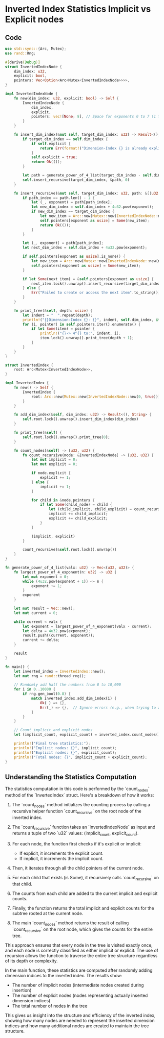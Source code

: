 * Inverted Index Statistics Implicit vs Explicit nodes

** Code
#+BEGIN_SRC rust
use std::sync::{Arc, Mutex};
use rand::Rng;

#[derive(Debug)]
struct InvertedIndexNode {
    dim_index: u32,
    explicit: bool,
    pointers: Vec<Option<Arc<Mutex<InvertedIndexNode>>>>,
}

impl InvertedIndexNode {
    fn new(dim_index: u32, explicit: bool) -> Self {
        InvertedIndexNode {
            dim_index,
            explicit,
            pointers: vec![None; 8], // Space for exponents 0 to 7 (1 to 16384)
        }
    }

    fn insert_dim_index(&mut self, target_dim_index: u32) -> Result<(), String> {
        if target_dim_index == self.dim_index {
            if self.explicit {
                return Err(format!("Dimension-Index {} is already explicit", self.dim_index));
            }
            self.explicit = true;
            return Ok(());
        }

        let path = generate_power_of_4_list(target_dim_index - self.dim_index);
        self.insert_recursive(target_dim_index, &path, 0)
    }

    fn insert_recursive(&mut self, target_dim_index: u32, path: &[(u32, u32)], path_index: usize) -> Result<(), String> {
        if path_index == path.len() - 1 {
            let (_, exponent) = path[path_index];
            let new_dim_index = self.dim_index + 4u32.pow(exponent);
            if new_dim_index == target_dim_index {
                let new_item = Arc::new(Mutex::new(InvertedIndexNode::new(new_dim_index, true)));
                self.pointers[exponent as usize] = Some(new_item);
                return Ok(());
            }
        }

        let (_, exponent) = path[path_index];
        let next_dim_index = self.dim_index + 4u32.pow(exponent);

        if self.pointers[exponent as usize].is_none() {
            let new_item = Arc::new(Mutex::new(InvertedIndexNode::new(next_dim_index, false)));
            self.pointers[exponent as usize] = Some(new_item);
        }

        if let Some(next_item) = &self.pointers[exponent as usize] {
            next_item.lock().unwrap().insert_recursive(target_dim_index, path, path_index + 1)
        } else {
            Err("Failed to create or access the next item".to_string())
        }
    }

    fn print_tree(&self, depth: usize) {
        let indent = "  ".repeat(depth);
        println!("{}Dimension-Index {}: {}", indent, self.dim_index, if self.explicit { "Explicit" } else { "Implicit" });
        for (i, pointer) in self.pointers.iter().enumerate() {
            if let Some(item) = pointer {
                println!("{}-> 4^{} to:", indent, i);
                item.lock().unwrap().print_tree(depth + 1);
            }
        }
    }
}

struct InvertedIndex {
    root: Arc<Mutex<InvertedIndexNode>>,
}

impl InvertedIndex {
    fn new() -> Self {
        InvertedIndex {
            root: Arc::new(Mutex::new(InvertedIndexNode::new(0, true)))
        }
    }

    fn add_dim_index(&self, dim_index: u32) -> Result<(), String> {
        self.root.lock().unwrap().insert_dim_index(dim_index)
    }

    fn print_tree(&self) {
        self.root.lock().unwrap().print_tree(0);
    }

    fn count_nodes(&self) -> (u32, u32) {
        fn count_recursive(node: &InvertedIndexNode) -> (u32, u32) {
            let mut implicit = 0;
            let mut explicit = 0;

            if node.explicit {
                explicit += 1;
            } else {
                implicit += 1;
            }

            for child in &node.pointers {
                if let Some(child_node) = child {
                    let (child_implicit, child_explicit) = count_recursive(&child_node.lock().unwrap());
                    implicit += child_implicit;
                    explicit += child_explicit;
                }
            }

            (implicit, explicit)
        }

        count_recursive(&self.root.lock().unwrap())
    }
}

fn generate_power_of_4_list(valx: u32) -> Vec<(u32, u32)> {
    fn largest_power_of_4_exponent(n: u32) -> u32 {
        let mut exponent = 0;
        while (4u32.pow(exponent + 1)) <= n {
            exponent += 1;
        }
        exponent
    }

    let mut result = Vec::new();
    let mut current = 0;
    
    while current < valx {
        let exponent = largest_power_of_4_exponent(valx - current);
        let delta = 4u32.pow(exponent);
        result.push((current, exponent));
        current += delta;
    }

    result
}

fn main() {
    let inverted_index = InvertedIndex::new();
    let mut rng = rand::thread_rng();
    
    // Randomly add half the numbers from 0 to 10,000
    for i in 0..10000 {
        if rng.gen_bool(0.8) {
            match inverted_index.add_dim_index(i) {
                Ok(_) => {},
                Err(_) => {},  // Ignore errors (e.g., when trying to add an already explicit index)
            }
        }
    }

    // Count implicit and explicit nodes
    let (implicit_count, explicit_count) = inverted_index.count_nodes();
    
    println!("Final tree statistics:");
    println!("Implicit nodes: {}", implicit_count);
    println!("Explicit nodes: {}", explicit_count);
    println!("Total nodes: {}", implicit_count + explicit_count);
}
#+END_SRC

** Understanding the Statistics Computation

The statistics computation in this code is performed by the `count_nodes` method of the `InvertedIndex` struct. Here's a breakdown of how it works:

1. The `count_nodes` method initializes the counting process by calling a recursive helper function `count_recursive` on the root node of the inverted index.

2. The `count_recursive` function takes an `InvertedIndexNode` as input and returns a tuple of two `u32` values: (implicit_count, explicit_count).

3. For each node, the function first checks if it's explicit or implicit:
   - If explicit, it increments the explicit count.
   - If implicit, it increments the implicit count.

4. Then, it iterates through all the child pointers of the current node.

5. For each child that exists (is Some), it recursively calls `count_recursive` on that child.

6. The counts from each child are added to the current implicit and explicit counts.

7. Finally, the function returns the total implicit and explicit counts for the subtree rooted at the current node.

8. The main `count_nodes` method returns the result of calling `count_recursive` on the root node, which gives the counts for the entire tree.

This approach ensures that every node in the tree is visited exactly once, and each node is correctly classified as either implicit or explicit. The use of recursion allows the function to traverse the entire tree structure regardless of its depth or complexity.

In the main function, these statistics are computed after randomly adding dimension indices to the inverted index. The results show:
- The number of implicit nodes (intermediate nodes created during insertion)
- The number of explicit nodes (nodes representing actually inserted dimension indices)
- The total number of nodes in the tree

This gives us insight into the structure and efficiency of the inverted index, showing how many nodes are needed to represent the inserted dimension indices and how many additional nodes are created to maintain the tree structure.
